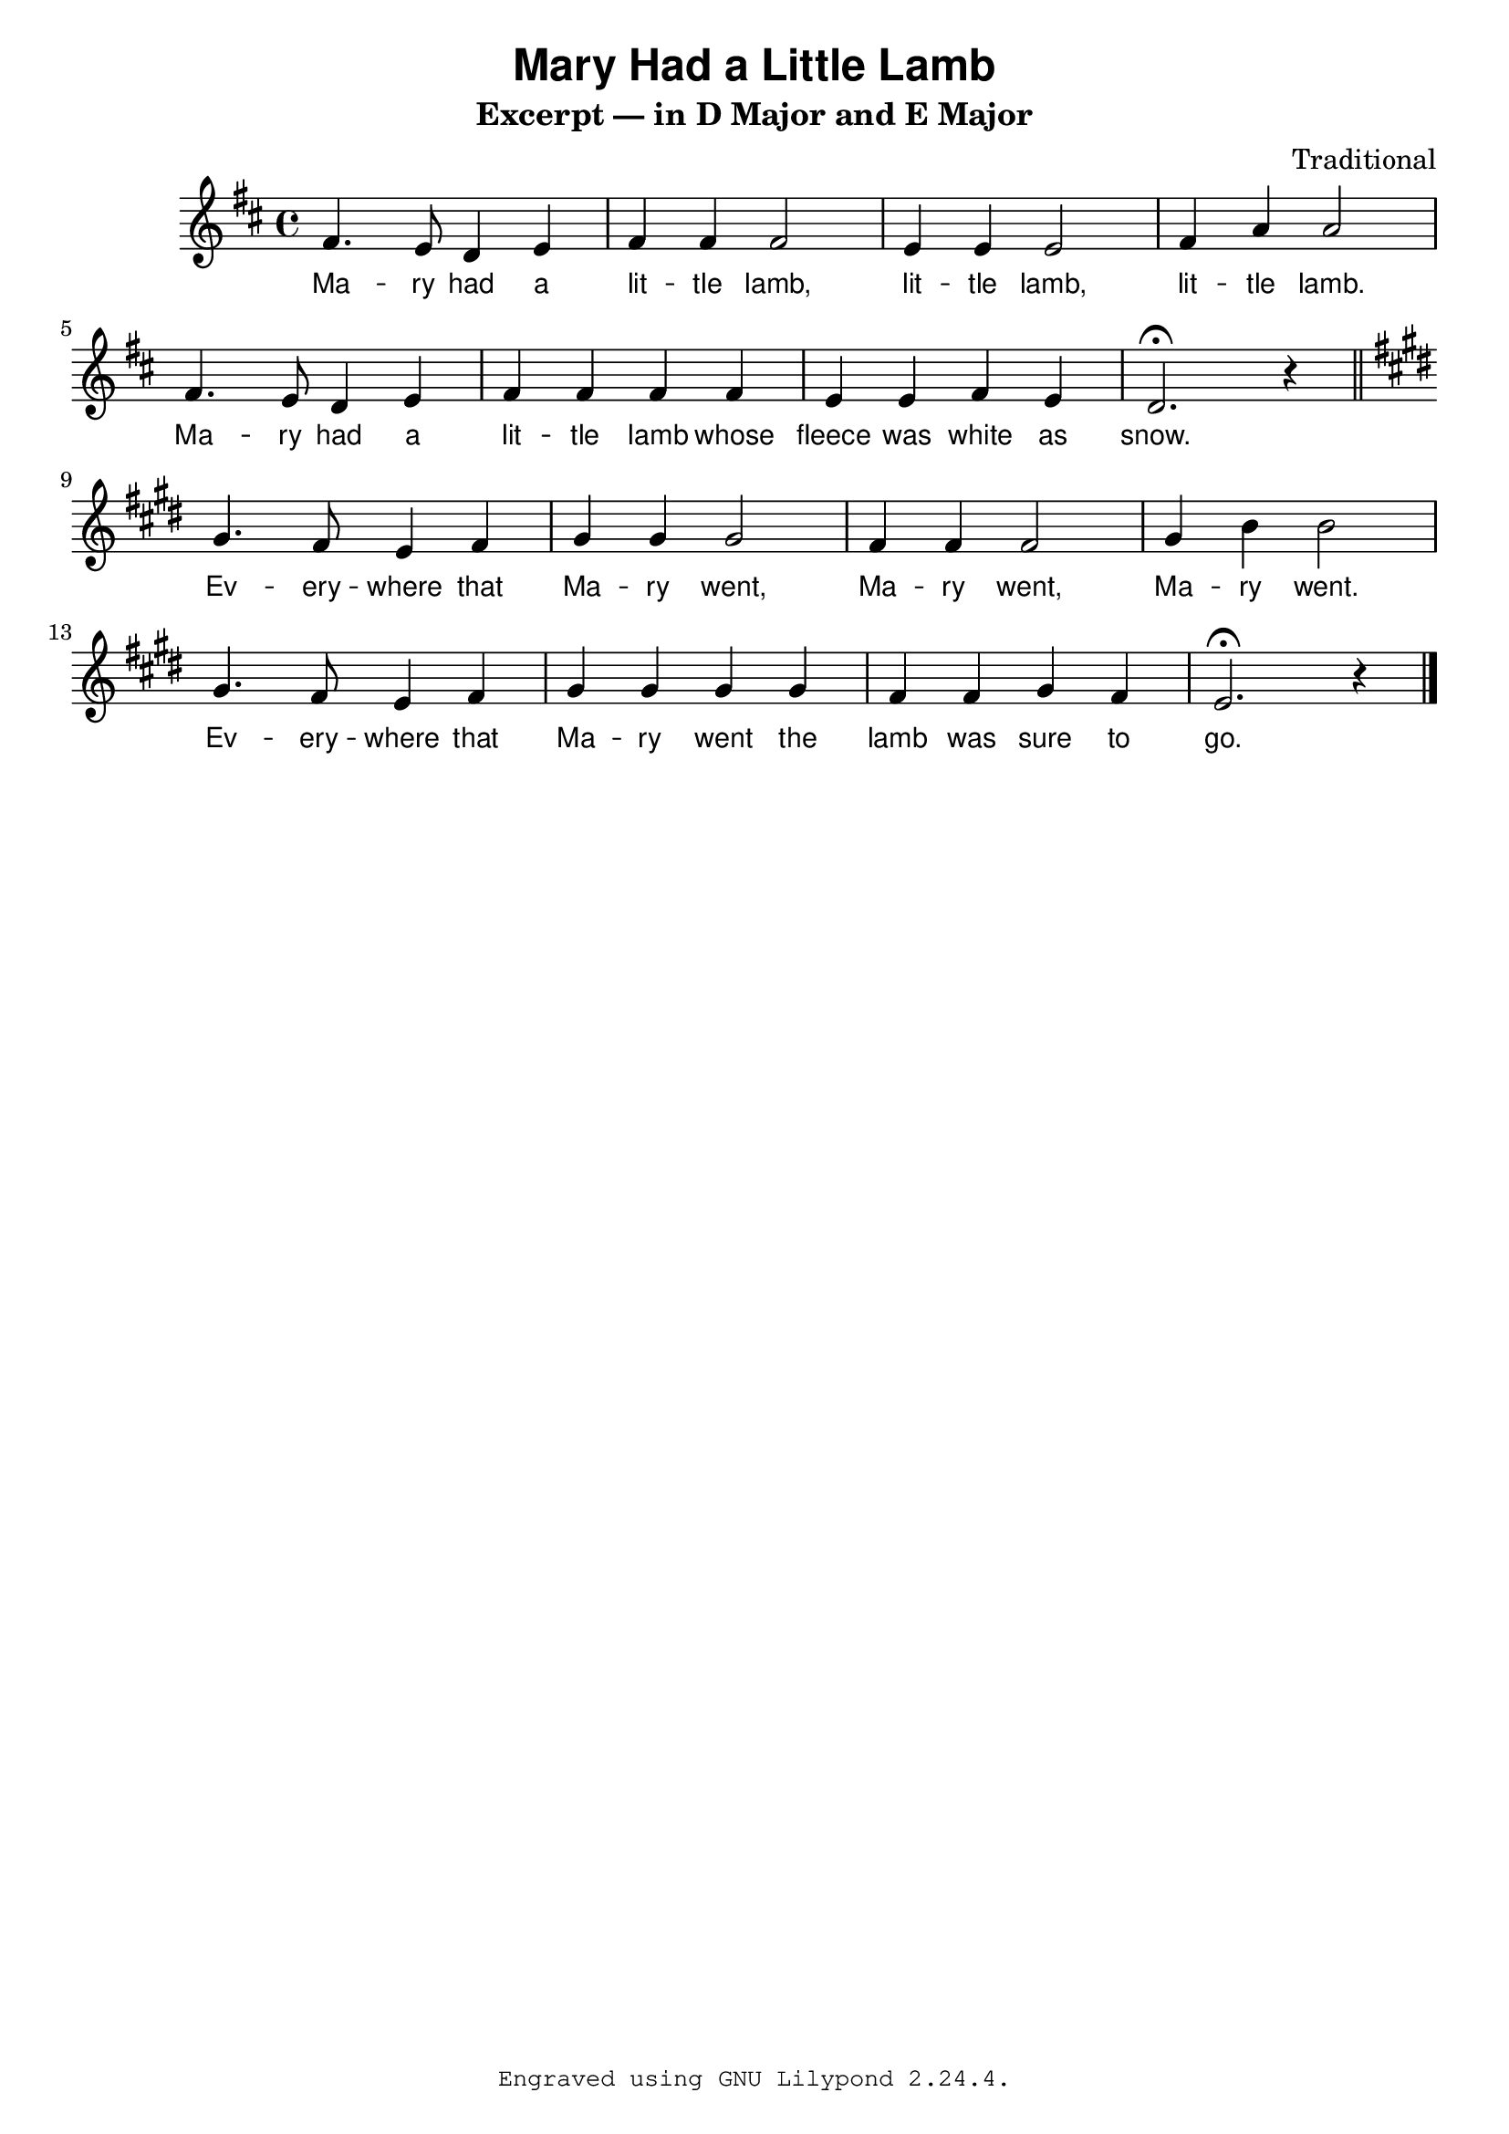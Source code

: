 \version "2.24.3"

\paper {
  % some paper settings goes here...
}

\header {
  title = \markup { \sans "Mary Had a Little Lamb" }
  subtitle = "Excerpt — in D Major and E Major"
  composer = "Traditional"
  tagline = \markup {
    \typewriter \fontsize #-1 {
      \concat {
        "Engraved using GNU Lilypond "
        #(lilypond-version) "."
      }
    }
  }
}

mary_in_d_maj_notes = {
  \key d \major
  \relative d' {
    fis4. e8 d4 e |
    fis4 4 2 |
    e4 4 2 |
    fis4 a4 2 | \break
    fis4. e8 d4 e |
    fis4 4 4 4 |
    e e fis e |
    d2.\fermata r4
  }
}

mary_music = {
  \time 4/4
  \mary_in_d_maj_notes
  \bar "||"
  \transpose d e \mary_in_d_maj_notes
  \bar "|."
}

mary_lyric = \lyricmode {
  % Verse 1
  Ma -- ry had a lit -- tle lamb,
  lit -- tle lamb, lit -- tle lamb.
  Ma -- ry had a lit -- tle lamb whose
  fleece was white as snow.
  % Verse 2
  Ev -- ery -- where that Ma -- ry went,
  Ma -- ry went, Ma -- ry went.
  Ev -- ery -- where that Ma -- ry went
  the lamb was sure to go.
}

\score {
  <<
    \new Staff {
      \new Voice { \mary_music }
      \addlyrics { \mary_lyric }
    }
  >>
  \layout {
    \context {
      \Lyrics
      \override LyricText.font-family = #'sans
      \override LyricText.font-size = #0
      \override LyricHyphen.Y-offset = #0.2
      \override LyricHyphen.minimum-distance = #2.0
    }
  }
  \midi {}
}
